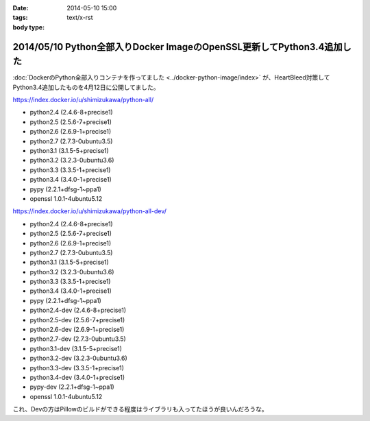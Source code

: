 :date: 2014-05-10 15:00
:tags:
:body type: text/x-rst

========================================================================
2014/05/10 Python全部入りDocker ImageのOpenSSL更新してPython3.4追加した
========================================================================

:doc:`DockerのPython全部入りコンテナを作ってました <../docker-python-image/index>` が、HeartBleed対策してPython3.4追加したものを4月12日に公開してました。


https://index.docker.io/u/shimizukawa/python-all/

* python2.4 (2.4.6-8+precise1)
* python2.5 (2.5.6-7+precise1)
* python2.6 (2.6.9-1+precise1)
* python2.7 (2.7.3-0ubuntu3.5)
* python3.1 (3.1.5-5+precise1)
* python3.2 (3.2.3-0ubuntu3.6)
* python3.3 (3.3.5-1+precise1)
* python3.4 (3.4.0-1+precise1)
* pypy (2.2.1+dfsg-1~ppa1)
* openssl 1.0.1-4ubuntu5.12


https://index.docker.io/u/shimizukawa/python-all-dev/

* python2.4 (2.4.6-8+precise1)
* python2.5 (2.5.6-7+precise1)
* python2.6 (2.6.9-1+precise1)
* python2.7 (2.7.3-0ubuntu3.5)
* python3.1 (3.1.5-5+precise1)
* python3.2 (3.2.3-0ubuntu3.6)
* python3.3 (3.3.5-1+precise1)
* python3.4 (3.4.0-1+precise1)
* pypy (2.2.1+dfsg-1~ppa1)
* python2.4-dev (2.4.6-8+precise1)
* python2.5-dev (2.5.6-7+precise1)
* python2.6-dev (2.6.9-1+precise1)
* python2.7-dev (2.7.3-0ubuntu3.5)
* python3.1-dev (3.1.5-5+precise1)
* python3.2-dev (3.2.3-0ubuntu3.6)
* python3.3-dev (3.3.5-1+precise1)
* python3.4-dev (3.4.0-1+precise1)
* pypy-dev (2.2.1+dfsg-1~ppa1)
* openssl 1.0.1-4ubuntu5.12


これ、Devの方はPillowのビルドができる程度はライブラリも入ってたほうが良いんだろうな。


